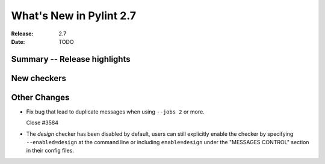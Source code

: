 **************************
 What's New in Pylint 2.7
**************************

:Release: 2.7
:Date: TODO


Summary -- Release highlights
=============================


New checkers
============


Other Changes
=============

* Fix bug that lead to duplicate messages when using ``--jobs 2`` or more.

  Close #3584

* The `design` checker has been disabled by default, users can still explicitly enable the checker by specifying ``--enabled=design`` at the command line or including ``enable=design`` under the "MESSAGES CONTROL" section in their config files.
